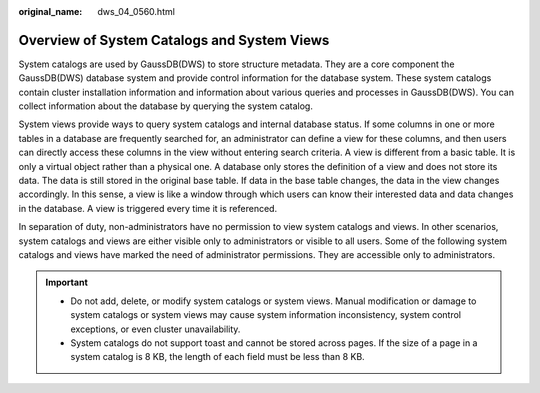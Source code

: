 :original_name: dws_04_0560.html

.. _dws_04_0560:

Overview of System Catalogs and System Views
============================================

System catalogs are used by GaussDB(DWS) to store structure metadata. They are a core component the GaussDB(DWS) database system and provide control information for the database system. These system catalogs contain cluster installation information and information about various queries and processes in GaussDB(DWS). You can collect information about the database by querying the system catalog.

System views provide ways to query system catalogs and internal database status. If some columns in one or more tables in a database are frequently searched for, an administrator can define a view for these columns, and then users can directly access these columns in the view without entering search criteria. A view is different from a basic table. It is only a virtual object rather than a physical one. A database only stores the definition of a view and does not store its data. The data is still stored in the original base table. If data in the base table changes, the data in the view changes accordingly. In this sense, a view is like a window through which users can know their interested data and data changes in the database. A view is triggered every time it is referenced.

In separation of duty, non-administrators have no permission to view system catalogs and views. In other scenarios, system catalogs and views are either visible only to administrators or visible to all users. Some of the following system catalogs and views have marked the need of administrator permissions. They are accessible only to administrators.

.. important::

   -  Do not add, delete, or modify system catalogs or system views. Manual modification or damage to system catalogs or system views may cause system information inconsistency, system control exceptions, or even cluster unavailability.
   -  System catalogs do not support toast and cannot be stored across pages. If the size of a page in a system catalog is 8 KB, the length of each field must be less than 8 KB.
